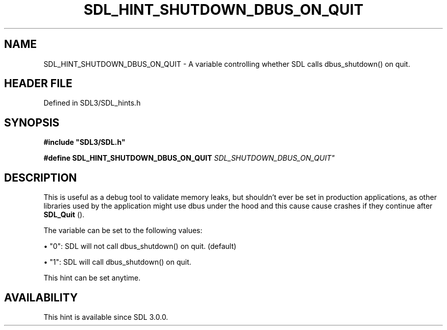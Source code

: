.\" This manpage content is licensed under Creative Commons
.\"  Attribution 4.0 International (CC BY 4.0)
.\"   https://creativecommons.org/licenses/by/4.0/
.\" This manpage was generated from SDL's wiki page for SDL_HINT_SHUTDOWN_DBUS_ON_QUIT:
.\"   https://wiki.libsdl.org/SDL_HINT_SHUTDOWN_DBUS_ON_QUIT
.\" Generated with SDL/build-scripts/wikiheaders.pl
.\"  revision SDL-prerelease-3.1.1-227-gd42d66149
.\" Please report issues in this manpage's content at:
.\"   https://github.com/libsdl-org/sdlwiki/issues/new
.\" Please report issues in the generation of this manpage from the wiki at:
.\"   https://github.com/libsdl-org/SDL/issues/new?title=Misgenerated%20manpage%20for%20SDL_HINT_SHUTDOWN_DBUS_ON_QUIT
.\" SDL can be found at https://libsdl.org/
.de URL
\$2 \(laURL: \$1 \(ra\$3
..
.if \n[.g] .mso www.tmac
.TH SDL_HINT_SHUTDOWN_DBUS_ON_QUIT 3 "SDL 3.1.1" "SDL" "SDL3 FUNCTIONS"
.SH NAME
SDL_HINT_SHUTDOWN_DBUS_ON_QUIT \- A variable controlling whether SDL calls dbus_shutdown() on quit\[char46]
.SH HEADER FILE
Defined in SDL3/SDL_hints\[char46]h

.SH SYNOPSIS
.nf
.B #include \(dqSDL3/SDL.h\(dq
.PP
.BI "#define SDL_HINT_SHUTDOWN_DBUS_ON_QUIT "SDL_SHUTDOWN_DBUS_ON_QUIT"
.fi
.SH DESCRIPTION
This is useful as a debug tool to validate memory leaks, but shouldn't ever
be set in production applications, as other libraries used by the
application might use dbus under the hood and this cause cause crashes if
they continue after 
.BR SDL_Quit
()\[char46]

The variable can be set to the following values:


\(bu "0": SDL will not call dbus_shutdown() on quit\[char46] (default)

\(bu "1": SDL will call dbus_shutdown() on quit\[char46]

This hint can be set anytime\[char46]

.SH AVAILABILITY
This hint is available since SDL 3\[char46]0\[char46]0\[char46]

